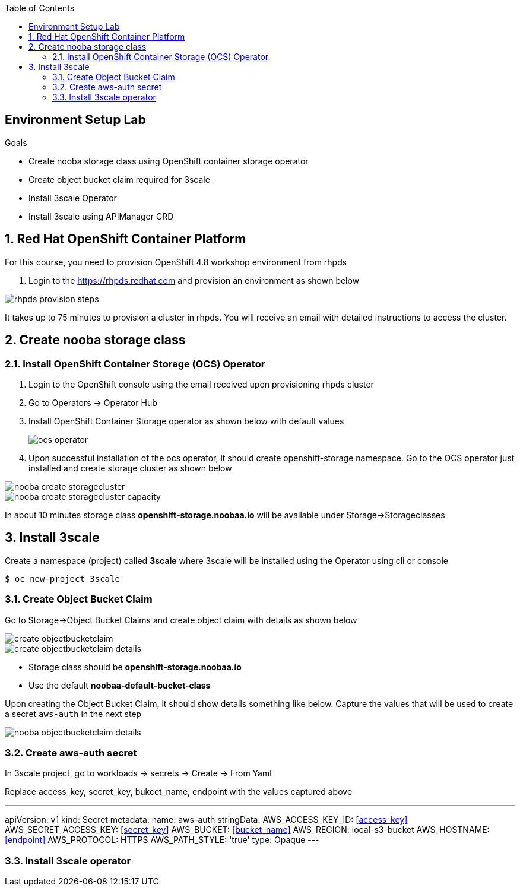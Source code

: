 :noaudio:
:scrollbar:
:toc2:
:linkattrs:
:data-uri:

== Environment Setup Lab

.Goals

* Create nooba storage class using OpenShift container storage operator
* Create object bucket claim required for 3scale
* Install 3scale Operator
* Install 3scale using APIManager CRD

:numbered:

== Red Hat OpenShift Container Platform

For this course, you need to provision OpenShift 4.8 workshop environment from rhpds

. Login to the https://rhpds.redhat.com and provision an environment as shown below

image::images/rhpds_provision_steps.png[]

It takes up to 75 minutes to provision a cluster in rhpds. You will receive an email with detailed instructions to access the cluster.

== Create nooba storage class

=== Install OpenShift Container Storage (OCS) Operator
. Login to the OpenShift console using the email received upon provisioning rhpds cluster
. Go to Operators -> Operator Hub
. Install OpenShift Container Storage operator as shown below with default values
+
image::images/ocs_operator.png[]
+
. Upon successful installation of the ocs operator, it should create openshift-storage namespace. Go to the OCS operator just installed and create storage cluster as shown below

image::images/nooba_create_storagecluster.png[]

image::images/nooba_create_storagecluster_capacity.png[]

In about 10 minutes storage class *openshift-storage.noobaa.io* will be available under Storage->Storageclasses

== Install 3scale

Create a namespace (project) called *3scale* where 3scale will be installed using the Operator using cli or console
-----
$ oc new-project 3scale
-----

=== Create Object Bucket Claim

Go to Storage->Object Bucket Claims and create object claim with details as shown below

image::images/create_objectbucketclaim.png[]

image::images/create_objectbucketclaim_details.png[]

- Storage class should be *openshift-storage.noobaa.io*
- Use the default *noobaa-default-bucket-class*

Upon creating the Object Bucket Claim, it should show details something like below. Capture the values that will be used to create a secret `aws-auth` in the next step

image::images/nooba_objectbucketclaim_details.png[]

=== Create aws-auth secret

In 3scale project, go to workloads -> secrets -> Create -> From Yaml

Replace access_key, secret_key, bukcet_name, endpoint with the values captured above

---
apiVersion: v1                                                       
kind: Secret                                                         
metadata:                                                            
  name: aws-auth                                                     
stringData:                                                          
  AWS_ACCESS_KEY_ID: <<access_key>>
  AWS_SECRET_ACCESS_KEY: <<secret_key>>
  AWS_BUCKET: <<bucket_name>>
  AWS_REGION: local-s3-bucket
  AWS_HOSTNAME: <<endpoint>>
  AWS_PROTOCOL: HTTPS
  AWS_PATH_STYLE: 'true'
type: Opaque
---

=== Install 3scale operator